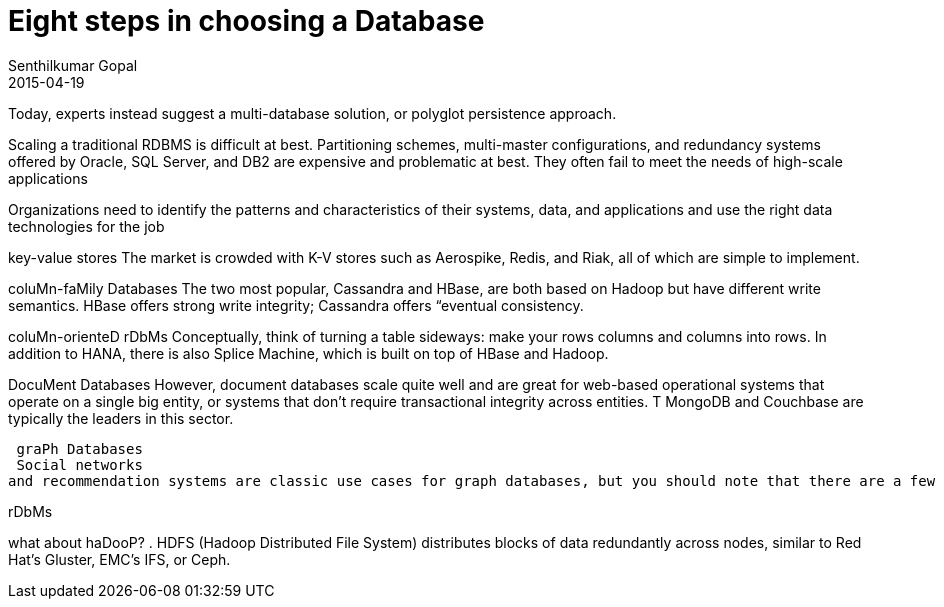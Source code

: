 = Eight steps in choosing a Database
Senthilkumar Gopal
2015-04-19
:jbake-type: post
:jbake-tags: database, design
:jbake-slug: choosing-a-database
:jbake-status: draft


Today, experts instead suggest a multi-database solution, or polyglot persistence approach.

Scaling a traditional RDBMS is difficult at best. Partitioning schemes, multi-master configurations, and redundancy systems offered by Oracle, SQL Server, and DB2 are expensive and problematic at best. They often fail to meet the needs of high-scale applications


Organizations need to identify the patterns and characteristics of their systems, data, and applications and use the right data technologies for the job


key-value stores
The market is crowded with K-V stores such as Aerospike, Redis, and Riak, all of which are simple to implement.

coluMn-faMily Databases
The two most popular, Cassandra and HBase, are both based on Hadoop but
have different write semantics. HBase offers strong write integrity; Cassandra offers “eventual consistency.

coluMn-orienteD rDbMs
Conceptually, think of turning a table sideways: make your rows columns and columns into rows. 
In addition to HANA, there is also Splice Machine, which is built on top of HBase and Hadoop. 

DocuMent Databases
  However, document databases scale quite well and are great for web-based operational systems that operate on a single big entity, or systems that don’t require transactional integrity across entities. T
 MongoDB and Couchbase are typically the leaders in this sector.
 
 graPh Databases
 Social networks
and recommendation systems are classic use cases for graph databases, but you should note that there are a few different types of graph databases. Some are aimed more at operational purposes (Neo4j) while others are aimed more at analytics (Apache Giraph).


rDbMs


what about haDooP?
. HDFS (Hadoop Distributed File System) distributes blocks of data redundantly across nodes, similar to Red Hat’s Gluster, EMC’s IFS, or Ceph.
 